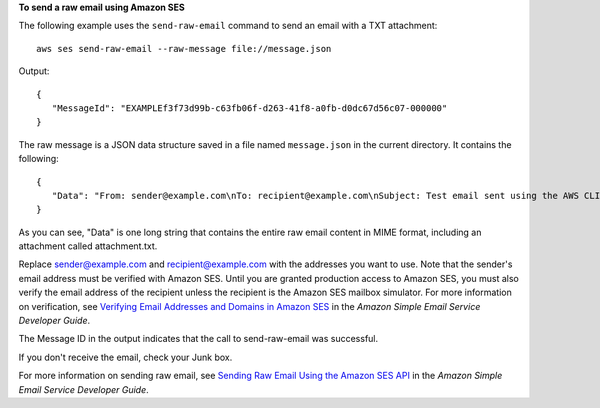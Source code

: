 **To send a raw email using Amazon SES**

The following example uses the ``send-raw-email`` command to send an email with a TXT attachment::

    aws ses send-raw-email --raw-message file://message.json

Output::

 {
    "MessageId": "EXAMPLEf3f73d99b-c63fb06f-d263-41f8-a0fb-d0dc67d56c07-000000"
 }

The raw message is a JSON data structure saved in a file named ``message.json`` in the current directory. It contains the following::

 {
    "Data": "From: sender@example.com\nTo: recipient@example.com\nSubject: Test email sent using the AWS CLI (contains an attachment)\nMIME-Version: 1.0\nContent-type: Multipart/Mixed; boundary=\"NextPart\"\n\n--NextPart\nContent-Type: text/plain\n\nThis is the message body.\n\n--NextPart\nContent-Type: text/plain;\nContent-Disposition: attachment; filename=\"attachment.txt\"\n\nThis is the text in the attachment.\n\n--NextPart--"
 }

As you can see, "Data" is one long string that contains the entire raw email content in MIME format, including an attachment called attachment.txt.

Replace sender@example.com and recipient@example.com with the addresses you want to use. Note that the sender's email address must be verified with Amazon SES. Until you are granted production access to Amazon SES, you must also verify the email address of the recipient
unless the recipient is the Amazon SES mailbox simulator. For more information on verification, see `Verifying Email Addresses and Domains in Amazon SES`_ in the *Amazon Simple Email Service Developer Guide*.

The Message ID in the output indicates that the call to send-raw-email was successful.

If you don't receive the email, check your Junk box.

For more information on sending raw email, see `Sending Raw Email Using the Amazon SES API`_ in the *Amazon Simple Email Service Developer Guide*.

.. _`Sending Raw Email Using the Amazon SES API`: http://docs.aws.amazon.com/ses/latest/DeveloperGuide/send-email-raw.html
.. _`Verifying Email Addresses and Domains in Amazon SES`: http://docs.aws.amazon.com/ses/latest/DeveloperGuide/verify-addresses-and-domains.html

